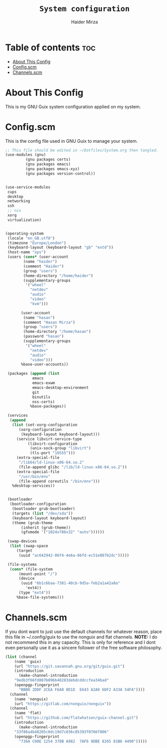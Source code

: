 #+TITLE: =System configuration=
#+AUTHOR: Haider Mirza
* Table of contents :toc:
- [[#about-this-config][About This Config]]
- [[#configscm][Config.scm]]
- [[#channelsscm][Channels.scm]]

* About This Config
  This is my GNU Guix system configuration applied on my system.
* Config.scm
  This is the config file used in GNU Guix to manage your system.
#+BEGIN_SRC scheme :tangle "/sudo::/etc/config.scm"
  ;; This file should be edited in ~/Dotfiles/System.org then tangled.
  (use-modules (gnu)
	       (gnu packages certs)
	       (gnu packages emacs)
	       (gnu packages emacs-xyz)
	       (gnu packages version-control))


  (use-service-modules
   cups
   desktop
   networking
   ssh
   ;; nix
   xorg
   virtualization)


  (operating-system
   (locale "en_GB.utf8")
   (timezone "Europe/London")
   (keyboard-layout (keyboard-layout "gb" "extd"))
   (host-name "xps")
   (users (cons* (user-account
		  (name "haider")
		  (comment "Haider")
		  (group "users")
		  (home-directory "/home/haider")
		  (supplementary-groups
		   '("wheel"
		     "netdev"
		     "audio"
		     "video"
		     "kvm")))

		 (user-account
		  (name "hasan")
		  (comment "Hasan Mirza")
		  (group "users")
		  (home-directory "/home/hasan")
		  (password "hasan")
		  (supplementary-groups
		   '("wheel"
		     "netdev"
		     "audio"
		     "video")))
		 %base-user-accounts))

   (packages (append (list
		      emacs
		      emacs-exwm
		      emacs-desktop-environment
		      git 
		      binutils
		      nss-certs)
		     %base-packages))

   (services
    (append
     (list (set-xorg-configuration
	    (xorg-configuration
	     (keyboard-layout keyboard-layout)))
	   (service libvirt-service-type
		    (libvirt-configuration
		     (unix-sock-group "libvirt")
		     (tls-port "16555")))
	   (extra-special-file
	    "/lib64/ld-linux-x86-64.so.2"
	    (file-append glibc "/lib/ld-linux-x86-64.so.2"))
	   (extra-special-file
	    "/usr/bin/env"
	    (file-append coreutils "/bin/env")))
     %desktop-services))


   (bootloader
    (bootloader-configuration
     (bootloader grub-bootloader)
     (targets (list "/dev/sda"))
     (keyboard-layout keyboard-layout)
     (theme (grub-theme
	     (inherit (grub-theme))
	     (gfxmode '("1024x786x32" "auto"))))))

   (swap-devices
    (list (swap-space
	   (target
	    (uuid "ac642942-86f4-4e6a-86fd-ec51e807b2dc")))))

   (file-systems
    (cons* (file-system
	    (mount-point "/")
	    (device
	     (uuid "6b1c6baa-7381-40cb-9d5a-feb2a1a42a8a"
		   'ext4))
	    (type "ext4"))
	   %base-file-systems)))
#+END_SRC

* Channels.scm
  If you dont want to just use the default channels for whatever reason, place this file in ~/.config/guix to use the nonguix and flat channels.
  *NOTE:* I do not recommend this in any capacity. This is only for reference and I dont even personally use it as a sincere follower of the free software philosophy.

  #+BEGIN_SRC scheme
    (list (channel
	    (name 'guix)
	    (url "https://git.savannah.gnu.org/git/guix.git")
	    (introduction
	      (make-channel-introduction
		"9edb3f66fd807b096b48283debdcddccfea34bad"
		(openpgp-fingerprint
		  "BBB0 2DDF 2CEA F6A8 0D1D  E643 A2A0 6DF2 A33A 54FA"))))
	  (channel
	    (name 'nonguix)
	    (url "https://gitlab.com/nonguix/nonguix"))
	  (channel
	    (name 'flat)
	    (url "https://github.com/flatwhatson/guix-channel.git")
	    (introduction
	      (make-channel-introduction
		"33f86a4b48205c0dc19d7c036c85393f0766f806"
		(openpgp-fingerprint
		  "736A C00E 1254 378B A982  7AF6 9DBE 8265 81B6 4490")))))

  #+END_SRC
